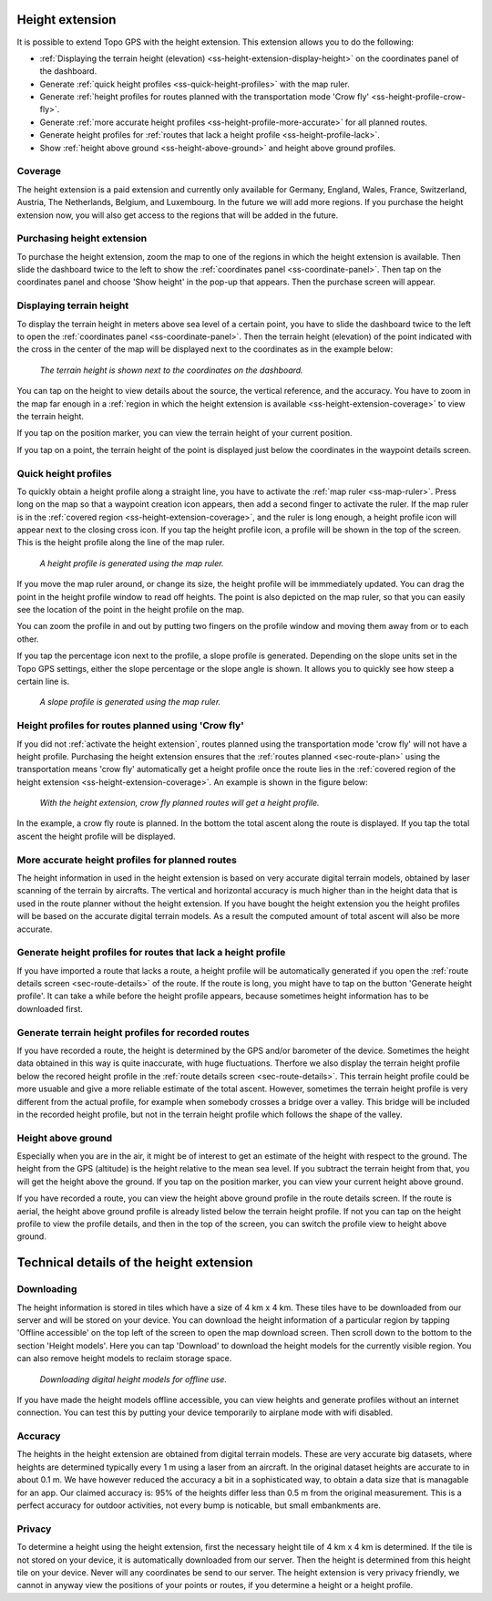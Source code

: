 .. _sec-height-extension:

Height extension
================

It is possible to extend Topo GPS with the height extension. This extension allows you to do the following:

- :ref:`Displaying the terrain height (elevation) <ss-height-extension-display-height>` on the coordinates panel of the dashboard.
- Generate :ref:`quick height profiles <ss-quick-height-profiles>` with the map ruler.
- Generate :ref:`height profiles for routes planned with the transportation mode 'Crow fly' <ss-height-profile-crow-fly>`.
- Generate :ref:`more accurate height profiles <ss-height-profile-more-accurate>` for all planned routes.
- Generate height profiles for :ref:`routes that lack a height profile <ss-height-profile-lack>`.
- Show :ref:`height above ground <ss-height-above-ground>` and height above ground profiles.

.. _ss-height-extension-coverage:

Coverage
~~~~~~~~
The height extension is a paid extension and currently only available for Germany, England, Wales, France, Switzerland, Austria, The Netherlands, Belgium, and Luxembourg. In the future we will add more regions. If you purchase the height extension now, you will also get access to the regions that will be added in the future. 

.. _ss-height-extension-purchase:

Purchasing height extension
~~~~~~~~~~~~~~~~~~~~~~~~~~~
To purchase the height extension, zoom the map to one of the regions in which the height extension is available. Then slide the dashboard twice to the left to show the :ref:`coordinates panel <ss-coordinate-panel>`. Then tap on the coordinates panel and choose 'Show height' in the pop-up that appears. Then the purchase screen will appear.


.. _ss-height-extension-display-height:

Displaying terrain height
~~~~~~~~~~~~~~~~~~~~~~~~~
To display the terrain height in meters above sea level of a certain point, you have to slide the dashboard twice to the left to open the :ref:`coordinates panel <ss-coordinate-panel>`. Then the terrain height (elevation) of the point indicated with the cross in the center of the map will be displayed next to the coordinates as in the example below:

.. figure:: ../_static/he-1.png
   :height: 568px
   :width: 320px
   :alt: Showing terrain height Topo GPS
   
   *The terrain height is shown next to the coordinates on the dashboard.*

You can tap on the height to view details about the source, the vertical reference, and the accuracy. You have to zoom in the map far enough in a :ref:`region in which the height extension is available <ss-height-extension-coverage>` to view the terrain height.

If you tap on the position marker, you can view the terrain height of your current position.

If you tap on a point, the terrain height of the point is displayed just below the coordinates in the waypoint details screen.

.. _ss-quick-height-profiles:

Quick height profiles
~~~~~~~~~~~~~~~~~~~~~
To quickly obtain a height profile along a straight line, you have to activate the :ref:`map ruler <ss-map-ruler>`. Press long on the map so that a waypoint creation icon appears, then add a second finger to activate the ruler.
If the map ruler is in the :ref:`covered region <ss-height-extension-coverage>`, and the ruler is long enough, a height profile icon will appear next to the closing cross icon. If you tap the height profile icon, a profile will be shown in the top of the screen. This is the height profile along the line of the map ruler.

.. figure:: ../_static/he-2.png
   :height: 568px
   :width: 320px
   :alt: Quick height profile Topo GPS
   
   *A height profile is generated using the map ruler.*

If you move the map ruler around, or change its size, the height profile will be immmediately updated. You can drag the point in the height profile window to read off heights. The point is also depicted on the map ruler, so that you can easily see the location of the point in the height profile on the map. 

You can zoom the profile in and out by putting two fingers on the profile window and moving them away from or to each other. 

If you tap the percentage icon next to the profile, a slope profile is generated. Depending on the slope units set in the Topo GPS settings, either the slope percentage or the slope angle is shown. It allows you to quickly see how steep a certain line is.

.. figure:: ../_static/he-3.png
   :height: 568px
   :width: 320px
   :alt: Quick slope profile Topo GPS
   
   *A slope profile is generated using the map ruler.*

.. _ss-height-profile-crow-fly:

Height profiles for routes planned using 'Crow fly'
~~~~~~~~~~~~~~~~~~~~~~~~~~~~~~~~~~~~~~~~~~~~~~~~~~~
If you did not :ref:`activate the height extension`, routes planned using the transportation mode 'crow fly' will not have a height profile. Purchasing the height extension ensures that the :ref:`routes planned <sec-route-plan>` using the transportation means 'crow fly' automatically get a height profile once the route lies in the :ref:`covered region of the height extension <ss-height-extension-coverage>`. An example is shown in the figure below:

.. figure:: ../_static/he-5.png
   :height: 568px
   :width: 320px
   :alt: Quick height profile Topo GPS
   
   *With the height extension, crow fly planned routes will get a height profile.*

In the example, a crow fly route is planned. In the bottom the total ascent along the route is displayed. If you tap the total ascent the height profile will be displayed.


.. _ss-height-profile-more-accurate:

More accurate height profiles for planned routes
~~~~~~~~~~~~~~~~~~~~~~~~~~~~~~~~~~~~~~~~~~~~~~~~
The height information in used in the height extension is based on very accurate digital terrain models, obtained by laser scanning of the terrain by aircrafts. The vertical and horizontal accuracy is much higher than in the height data that is used in the route planner without the height extension. If you have bought the height extension you the height profiles will be based on the accurate digital terrain models. As a result the computed amount of total ascent will also be more accurate.


.. _ss-height-profile-lack:

Generate height profiles for routes that lack a height profile
~~~~~~~~~~~~~~~~~~~~~~~~~~~~~~~~~~~~~~~~~~~~~~~~~~~~~~~~~~~~~~
If you have imported a route that lacks a route, a height profile will be automatically generated if you open the :ref:`route details screen <sec-route-details>` of the route. If the route is long, you might have to tap on the button 'Generate height profile'. It can take a while before the height profile appears, because sometimes height information has to be downloaded first.



Generate terrain height profiles for recorded routes
~~~~~~~~~~~~~~~~~~~~~~~~~~~~~~~~~~~~~~~~~~~~~~~~~~~~
If you have recorded a route, the height is determined by the GPS and/or barometer of the device. Sometimes the height data obtained in this way is quite inaccurate, with huge fluctuations. Therfore we also display the terrain height profile below the recored height profile in the :ref:`route details screen <sec-route-details>`. This terrain height profile could be more usuable and give a more reliable estimate of the total ascent. However, sometimes the terrain height profile is very different from the actual profile, for example when somebody crosses a bridge over a valley. This bridge will be included in the recorded height profile, but not in the terrain height profile which follows the shape of the valley.


.. _ss-height-above-ground:

Height above ground
~~~~~~~~~~~~~~~~~~~
Especially when you are in the air, it might be of interest to get an estimate of the height with respect to the ground. The height from the GPS (altitude) is the height relative to the mean sea level. If you subtract the terrain height from that, you will get the height above the ground. If you tap on the position marker, you can view your current height above ground. 

If you have recorded a route, you can view the height above ground profile in the route details screen. If the route is aerial, the height above ground profile is already listed below the terrain height profile. If not you can tap on the height profile to view the profile details, and then in the top of the screen, you can switch the profile view to height above ground.


Technical details of the height extension
=========================================
Downloading
~~~~~~~~~~~
The height information is stored in tiles which have a size of 4 km x 4 km. These tiles have to be downloaded from our server and will be stored on your device. You can download the height information of a particular region by tapping 'Offline accessible' on the top left of the screen to open the map download screen. Then scroll down to the bottom to the section 'Height models'. Here you can tap 'Download' to download the height models for the currently visible region. You can also remove height models to reclaim storage space.

.. figure:: ../_static/he-4.png
   :height: 568px
   :width: 320px
   :alt: Downloading digital height models Topo GPS
   
   *Downloading digital height models for offline use.*

If you have made the height models offline accessible, you can view heights and generate profiles without an internet connection. You can test this by putting your device temporarily to airplane mode with wifi disabled.

Accuracy
~~~~~~~~
The heights in the height extension are obtained from digital terrain models. These are very accurate big datasets, where heights are determined typically every 1 m using a laser from an aircraft. In the original dataset heights are accurate to in about 0.1 m. We have however reduced the accuracy a bit in a sophisticated way, to obtain a data size that is managable for an app. Our claimed accuracy is: 95% of the heights differ less than 0.5 m from the original measurement. This is a perfect accuracy for outdoor activities, not every bump is noticable, but small embankments are.

Privacy
~~~~~~~
To determine a height using the height extension, first the necessary height tile of 4 km x 4 km is determined. If the tile is not stored on your device, it is automatically downloaded from our server. Then the height is determined from this height tile on your device. Never will any coordinates be send to our server. The height extension is very privacy friendly, we cannot in anyway view the positions of your points or routes, if you determine a height or a height profile. 
